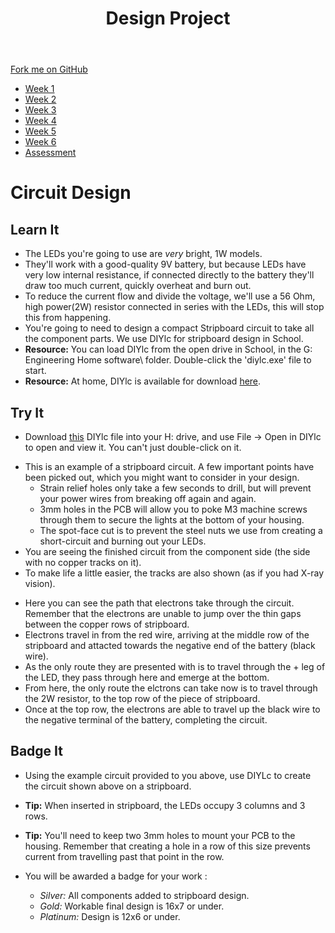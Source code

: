 #+STARTUP:indent
#+HTML_HEAD: <link rel="stylesheet" type="text/css" href="css/styles.css"/>
#+HTML_HEAD_EXTRA: <link href='http://fonts.googleapis.com/css?family=Ubuntu+Mono|Ubuntu' rel='stylesheet' type='text/css'>
#+HTML_HEAD_EXTRA: <script src="http://ajax.googleapis.com/ajax/libs/jquery/1.9.1/jquery.min.js" type="text/javascript"></script>
#+HTML_HEAD_EXTRA: <script src="js/navbar.js" type="text/javascript"></script>
#+OPTIONS: f:nil author:nil num:1 creator:nil timestamp:nil toc:nil html-style:nil

#+TITLE: Design Project
#+AUTHOR: Stephen Brown and C. Delport

#+BEGIN_HTML
  <div class="github-fork-ribbon-wrapper left">
    <div class="github-fork-ribbon">
      <a href="https://github.com/stcd11/9-SC-LED">Fork me on GitHub</a>
    </div>
  </div>
<div id="stickyribbon">
    <ul>
      <li><a href="1_Lesson.html">Week 1</a></li>
      <li><a href="2_Lesson.html">Week 2</a></li>
      <li><a href="3_Lesson.html">Week 3</a></li>
      <li><a href="4_Lesson.html">Week 4</a></li>
      <li><a href="5_Lesson.html">Week 5</a></li>
      <li><a href="6_Lesson.html">Week 6</a></li>
      <li><a href="assessment.html">Assessment</a></li>
  
    </ul>
  </div>
#+END_HTML
* COMMENT Use as a template
:PROPERTIES:
:HTML_CONTAINER_CLASS: activity
:END:
** Learn It
:PROPERTIES:
:HTML_CONTAINER_CLASS: learn
:END:

** Research It
:PROPERTIES:
:HTML_CONTAINER_CLASS: research
:END:

** Design It
:PROPERTIES:
:HTML_CONTAINER_CLASS: design
:END:

** Build It
:PROPERTIES:
:HTML_CONTAINER_CLASS: build
:END:

** Test It
:PROPERTIES:
:HTML_CONTAINER_CLASS: test
:END:

** Run It
:PROPERTIES:
:HTML_CONTAINER_CLASS: run
:END:

** Document It
:PROPERTIES:
:HTML_CONTAINER_CLASS: document
:END:

** Code It
:PROPERTIES:
:HTML_CONTAINER_CLASS: code
:END:

** Program It
:PROPERTIES:
:HTML_CONTAINER_CLASS: program
:END:

** Try It
:PROPERTIES:
:HTML_CONTAINER_CLASS: try
:END:

** Badge It
:PROPERTIES:
:HTML_CONTAINER_CLASS: badge
:END:

** Save It
:PROPERTIES:
:HTML_CONTAINER_CLASS: save
:END:

* Circuit Design
[[./img/sboard2.jpg]]
:PROPERTIES:
:HTML_CONTAINER_CLASS: activity
:END:
** Learn It
:PROPERTIES:
:HTML_CONTAINER_CLASS: learn
:END:
- The LEDs you're going to use are /very/ bright, 1W models. 
- They'll work with a good-quality 9V battery, but because LEDs have very low internal resistance, if connected directly to the battery they'll draw too much current, quickly overheat and burn out. 
- To reduce the current flow and divide the voltage, we'll use a 56 Ohm, high power(2W) resistor connected in series with the LEDs, this will stop this from happening.
- You're going to need to design a compact Stripboard circuit to take all the component parts. We use DIYlc for stripboard design in School. 
- *Resource:* You can load DIYlc from the open drive in School, in the G:\Design Engineering\Student Home software\DIYlc\ folder. Double-click the 'diylc.exe' file to start.
- *Resource:* At home, DIYlc is available for download [[https://code.google.com/p/diy-layout-creator/][here]].
** Try It
:PROPERTIES:
:HTML_CONTAINER_CLASS: try
:END:
- Download [[./img/start_point.diy][this]] DIYlc file into your H: drive, and use File -> Open in DIYlc to open and view it. You can't just double-click on it.
[[./img/sboard_task1.png]]
- This is an example of a stripboard circuit. A few important points have been picked out, which you might want to consider in your design.
  - Strain relief holes only take a few seconds to drill, but will prevent your power wires from breaking off again and again.
  - 3mm holes in the PCB will allow you to poke M3 machine screws through them to secure the lights at the bottom of your housing. 
  - The spot-face cut is to prevent the steel nuts we use from creating a short-circuit and burning out your LEDs. 
- You are seeing the finished circuit from the component side (the side with no copper tracks on it). 
- To make life a little easier, the tracks are also shown (as if you had X-ray vision). 
[[./img/sboard_flow1.png]]
- Here you can see the path that electrons take through the circuit. Remember that the electrons are unable to jump over the thin gaps between the copper rows of stripboard. 
- Electrons travel in from the red wire, arriving at the middle row of the stripboard and attacted towards the negative end of the battery (black wire). 
- As the only route they are presented with is to travel through the + leg of the LED, they pass through here and emerge at the bottom.
- From here, the only route the elctrons can take now is to travel through the 2W resistor, to the top row of the piece of stripboard.
- Once at the top row, the electrons are able to travel up the black wire to the negative terminal of the battery, completing the circuit. 
** Badge It
:PROPERTIES:
:HTML_CONTAINER_CLASS: badge
:END:
[[./img/circuit1.png]]
- Using the example circuit provided to you above, use DIYLc to create the circuit shown above on a stripboard. 
- *Tip:* When inserted in stripboard, the LEDs occupy 3 columns and 3 rows.
- *Tip:* You'll need to keep two 3mm holes to mount your PCB to the housing. Remember that creating a hole in a row of this size prevents current from travelling past that point in the row.
- You will be awarded a badge for your work :

   - /Silver:/ All components added to stripboard design.
   - /Gold:/ Workable final design is 16x7 or under.
   - /Platinum:/ Design is 12x6 or under.
